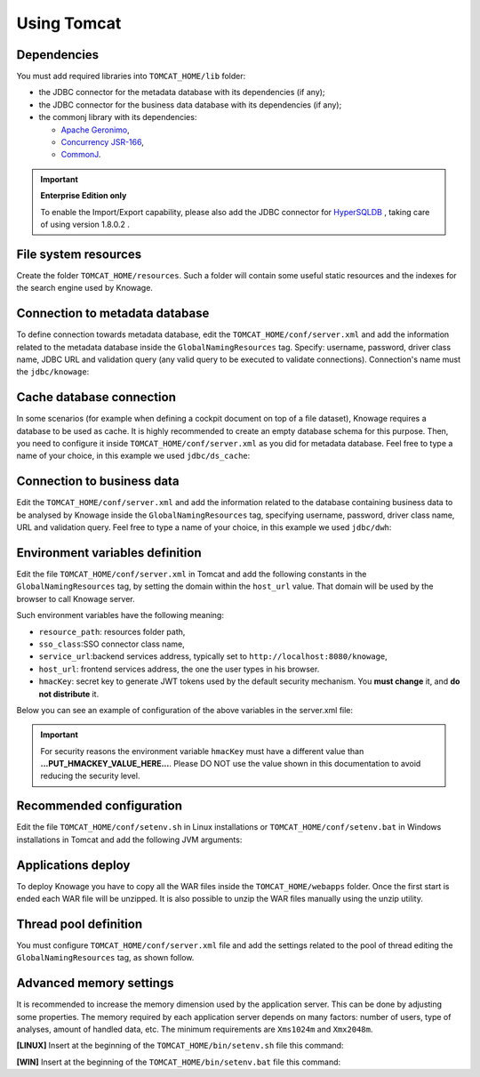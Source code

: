 Using Tomcat
----------------

Dependencies
~~~~~~~~~~~~
You must add required libraries into ``TOMCAT_HOME/lib`` folder:

-  the JDBC connector for the metadata database with its dependencies (if any);
-  the JDBC connector for the business data database with its dependencies (if any);
-  the commonj library with its dependencies:

   -  `Apache Geronimo <https://search.maven.org/remotecontent?filepath=org/apache/geronimo/specs/geronimo-commonj_1.1_spec/1.0/geronimo-commonj_1.1_spec-1.0.jar>`_,
   -  `Concurrency JSR-166 <https://search.maven.org/remotecontent?filepath=org/lucee/oswego-concurrent/1.3.4/oswego-concurrent-1.3.4.jar>`_,
   -  `CommonJ <https://github.com/SpagoBILabs/SpagoBI/raw/mvn-repo/releases/de/myfoo/commonj/1.0/commonj-1.0.jar>`_.

.. important::
         **Enterprise Edition only**

         To enable the Import/Export capability, please also add the JDBC connector for `HyperSQLDB <https://repository.jboss.org/nexus/content/repositories/thirdparty-releases/hsqldb/hsqldb/1.8.0.2/hsqldb-1.8.0.2.jar>`_ , taking care of using version 1.8.0.2 .


File system resources
~~~~~~~~~~~~~~~~~~~~~~~~

Create the folder ``TOMCAT_HOME/resources``. Such a folder will contain some useful static resources and the indexes for the search engine used by Knowage.

Connection to metadata database
~~~~~~~~~~~~~~~~~~~~~~~~~~~~~~

To define connection towards metadata database, edit the ``TOMCAT_HOME/conf/server.xml`` and add the information related to the metadata database inside the ``GlobalNamingResources`` tag. Specify: username, password, driver class name, JDBC URL and validation query (any valid query to be executed to validate connections). Connection's name must the ``jdbc/knowage``:

.. code-block:: xml
		:linenos:

		<Resource auth="Container"
				driverClassName="<JDBC driver>"
				name="jdbc/knowage"
				password="<password>"
				type="javax.sql.DataSource"
				url="<JDBC URL>"
				username="<user name>"
				maxTotal="10"
				maxIdle="1"
				validationQuery="<validation query>"
				removeAbandoned="true"
				removeAbandonedTimeout="3600"
				logAbandoned="true"
				testOnReturn="true"
				testWhileIdle="true"
				timeBetweenEvictionRunsMillis="10000"
				minEvictableIdleTimeMillis="60000" />

Cache database connection
~~~~~~~~~~~~~~~~~~~~~~~~~~~~~~

In some scenarios (for example when defining a cockpit document on top of a file dataset), Knowage requires a database to be used as cache. It is highly recommended to create an empty database schema for this purpose. Then, you need to configure it inside ``TOMCAT_HOME/conf/server.xml`` as you did for metadata database. Feel free to type a name of your choice, in this example we used ``jdbc/ds_cache``:

.. code-block:: xml
		:linenos:

		 <Resource auth="Container"
				driverClassName="<JDBC driver>"
				name="jdbc/ds_cache"
				password="<password>"
				type="javax.sql.DataSource"
				url="<JDBC URL>"
				username="<user name>"
				maxTotal="10"
				maxIdle="1"
				validationQuery="<validation query>"
				removeAbandoned="true"
				removeAbandonedTimeout="3600"
				logAbandoned="true"
				testOnReturn="true"
				testWhileIdle="true"
				timeBetweenEvictionRunsMillis="10000"
				minEvictableIdleTimeMillis="60000" />

Connection to business data
~~~~~~~~~~~~~~~~~~~~~~~~~~~~~~

Edit the ``TOMCAT_HOME/conf/server.xml`` and add the information related to the database containing business data to be analysed by Knowage inside the ``GlobalNamingResources`` tag, specifying username, password, driver class name, URL and validation query. Feel free to type a name of your choice, in this example we used ``jdbc/dwh``:

.. code-block:: xml
	:linenos:

	 <Resource auth="Container"
			driverClassName="<JDBC driver>"
			name="jdbc/dwh"
			password="<password>"
			type="javax.sql.DataSource"
			url="<JDBC URL>"
			username="<user name>"
			maxWait="-1"
			maxTotal="10"
			maxIdle="1"
			validationQuery="<validation query>"
			removeAbandoned="true"
			removeAbandonedTimeout="3600"
			logAbandoned="true"
			testOnReturn="true"
			testWhileIdle="true"
			timeBetweenEvictionRunsMillis="10000"
			minEvictableIdleTimeMillis="60000"
			factory="org.apache.tomcat.jdbc.pool.DataSourceFactory" />


Environment variables definition
~~~~~~~~~~~~~~~~~~~~~~~~~~~~~~~~~~~~~

Edit the file ``TOMCAT_HOME/conf/server.xml`` in Tomcat and add the following constants in the ``GlobalNamingResources`` tag, by setting the domain within the ``host_url`` value. That domain will be used by the browser to call Knowage server.

Such environment variables have the following meaning:

- ``resource_path``: resources folder path,
- ``sso_class``:SSO connector class name,
- ``service_url``:backend services address, typically set to ``http://localhost:8080/knowage``,
- ``host_url``: frontend services address, the one the user types in his browser.
- ``hmacKey``: secret key to generate JWT tokens used by the default security mechanism. You **must change** it, and **do not distribute** it.


Below you can see an example of configuration of the above variables in the server.xml file:

.. code-block:: xml
        :linenos:
        :caption: Tomcat environment variables configuration.

        <Environment name="resource_path" type="java.lang.String" value="${catalina.home}/resources"/>
         <Environment name="sso_class" type="java.lang.String" value="it.eng.spagobi.services.common.JWTSsoService"/>
         <Environment name="host_url" type="java.lang.String" value="http://localhost:8080"/>
         <Environment name="service_url" type="java.lang.String" value="http://localhost:8080/knowage"/>
         <Environment name="hmacKey" description="HMAC key" type="java.lang.String" value="...PUT_HMACKEY_VALUE_HERE..."/>

.. important::

	 For security reasons the environment variable ``hmacKey`` must have a different value than **...PUT_HMACKEY_VALUE_HERE...**. Please DO NOT use the value shown in this documentation to avoid reducing the security level.


Recommended configuration
~~~~~~~~~~~~~~~~~~~~~~~~~

Edit the file ``TOMCAT_HOME/conf/setenv.sh`` in Linux installations or ``TOMCAT_HOME/conf/setenv.bat`` in Windows installations in Tomcat and add the following JVM arguments:

.. code-block:: xml
        :linenos:

        export JAVA_OPTS="$JAVA_OPTS -Dfile.encoding=UTF-8"

        # We add -Duser.timezone=UTC to solve error when establishing connection to Oracle metadata database:
        # java.sql.SQLException: ORA-00604: error occurred at recursive SQL level 1
        # ORA-01882: timezone region not found

        export JAVA_OPTS="$JAVA_OPTS -Duser.timezone=UTC"

        export JAVA_OPTS="$JAVA_OPTS -Djava.awt.headless=true"

        export JAVA_OPTS="$JAVA_OPTS -Djava.security.manager -Djava.security.policy=$CATALINA_HOME/conf/catalina-relaxed.policy"


Applications deploy
~~~~~~~~~~~~~~~~~~~~~~
To deploy Knowage you have to copy all the WAR files inside the ``TOMCAT_HOME/webapps`` folder.
Once the first start is ended each WAR file will be unzipped. It is also possible to unzip the WAR files manually using the unzip utility.


Thread pool definition
~~~~~~~~~~~~~~~~~~~~~~
You must configure ``TOMCAT_HOME/conf/server.xml`` file and add the settings related to the pool of thread editing the ``GlobalNamingResources`` tag, as shown follow.

.. code-block:: xml
	:linenos:

	<Resource auth="Container" factory="de.myfoo.commonj.work.FooWorkManagerFactory" maxThreads="5" name="wm/SpagoWorkManager" type="commonj.work.WorkManager"/>


Advanced memory settings
~~~~~~~~~~~~~~~~~~~~~~~~~~~~~

It is recommended to increase the memory dimension used by the application server. This can be done by adjusting some properties. The memory required by each application server depends on many factors: number of users, type of analyses, amount of handled data, etc. The minimum requirements are ``Xms1024m`` and ``Xmx2048m``.

**[LINUX]** Insert at the beginning of the ``TOMCAT_HOME/bin/setenv.sh`` file this command:

.. code-block:: bash
	:linenos:

	export JAVA_OPTS="$JAVA_OPTS -Xms1024m -Xmx2048m -XX:MaxPermSize=512m"


**[WIN]** Insert at the beginning of the ``TOMCAT_HOME/bin/setenv.bat`` file this command:

.. code-block:: bash
	:linenos:

	set JAVA_OPTS= %JAVA_OPTS% -Xms1024m Xmx2048m -XX:MaxPermSize=512m
